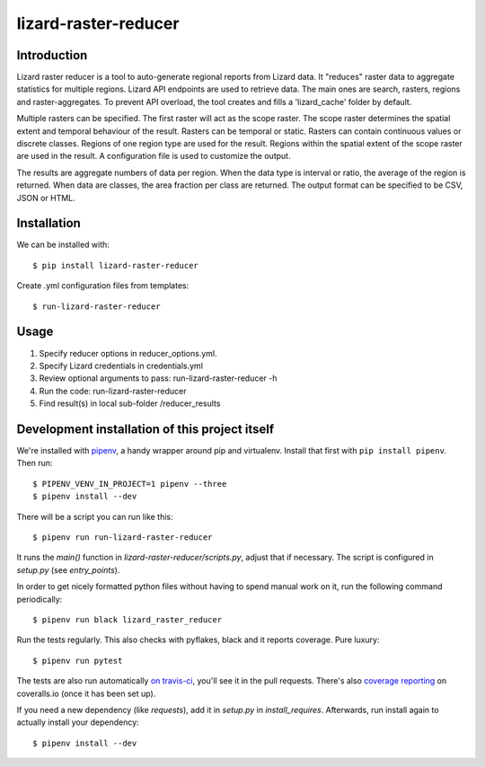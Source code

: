 lizard-raster-reducer
==========================================

Introduction
------------

Lizard raster reducer is a tool to auto-generate regional reports from Lizard data.
It "reduces" raster data to aggregate statistics for multiple regions.
Lizard API endpoints are used to retrieve data. The main ones are search, rasters, regions and raster-aggregates.
To prevent API overload, the tool creates and fills a 'lizard_cache' folder by default.

Multiple rasters can be specified. The first raster will act as the scope raster.
The scope raster determines the spatial extent and temporal behaviour of the result. Rasters can be temporal or static. Rasters can contain continuous values or discrete classes. Regions of one region type are used for the result. Regions within the spatial extent of the scope raster are used in the result. A configuration file is used to customize the output.

The results are aggregate numbers of data per region.
When the data type is interval or ratio, the average of the region is returned.
When data are classes, the area fraction per class are returned.
The output format can be specified to be CSV, JSON or HTML.


Installation
------------

We can be installed with::

  $ pip install lizard-raster-reducer


Create .yml configuration files from templates::

  $ run-lizard-raster-reducer


Usage
------------

1. Specify reducer options in reducer_options.yml.

2. Specify Lizard credentials in credentials.yml

3. Review optional arguments to pass: run-lizard-raster-reducer -h

4. Run the code: run-lizard-raster-reducer

5. Find result(s) in local sub-folder /reducer_results


Development installation of this project itself
-----------------------------------------------

We're installed with `pipenv <https://docs.pipenv.org/>`_, a handy wrapper
around pip and virtualenv. Install that first with ``pip install
pipenv``. Then run::

  $ PIPENV_VENV_IN_PROJECT=1 pipenv --three
  $ pipenv install --dev

There will be a script you can run like this::

  $ pipenv run run-lizard-raster-reducer

It runs the `main()` function in `lizard-raster-reducer/scripts.py`,
adjust that if necessary. The script is configured in `setup.py` (see
`entry_points`).

In order to get nicely formatted python files without having to spend manual
work on it, run the following command periodically::

  $ pipenv run black lizard_raster_reducer

Run the tests regularly. This also checks with pyflakes, black and it reports
coverage. Pure luxury::

  $ pipenv run pytest

The tests are also run automatically `on travis-ci
<https://travis-ci.com/nens/lizard-raster-reducer>`_, you'll see it
in the pull requests. There's also `coverage reporting
<https://coveralls.io/github/nens/lizard-raster-reducer>`_ on
coveralls.io (once it has been set up).

If you need a new dependency (like `requests`), add it in `setup.py` in
`install_requires`. Afterwards, run install again to actually install your
dependency::

  $ pipenv install --dev
